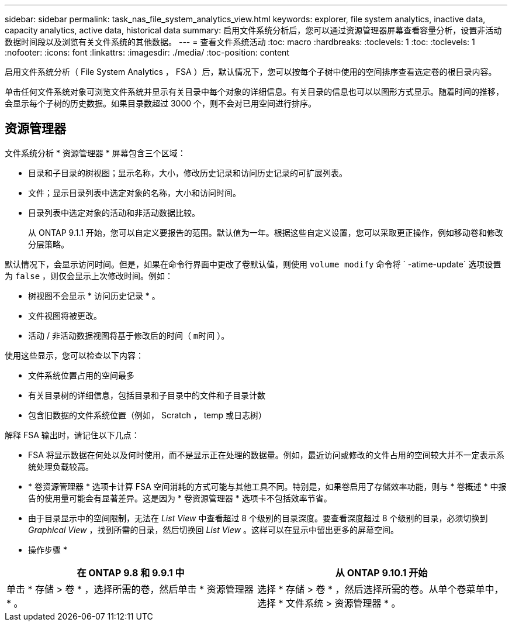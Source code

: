 ---
sidebar: sidebar 
permalink: task_nas_file_system_analytics_view.html 
keywords: explorer, file system analytics, inactive data, capacity analytics, active data, historical data 
summary: 启用文件系统分析后，您可以通过资源管理器屏幕查看容量分析，设置非活动数据时间段以及浏览有关文件系统的其他数据。 
---
= 查看文件系统活动
:toc: macro
:hardbreaks:
:toclevels: 1
:toc: 
:toclevels: 1
:nofooter: 
:icons: font
:linkattrs: 
:imagesdir: ./media/
:toc-position: content


[role="lead"]
启用文件系统分析（ File System Analytics ， FSA ）后，默认情况下，您可以按每个子树中使用的空间排序查看选定卷的根目录内容。

单击任何文件系统对象可浏览文件系统并显示有关目录中每个对象的详细信息。有关目录的信息也可以以图形方式显示。随着时间的推移，会显示每个子树的历史数据。如果目录数超过 3000 个，则不会对已用空间进行排序。



== 资源管理器

文件系统分析 * 资源管理器 * 屏幕包含三个区域：

* 目录和子目录的树视图；显示名称，大小，修改历史记录和访问历史记录的可扩展列表。
* 文件；显示目录列表中选定对象的名称，大小和访问时间。
* 目录列表中选定对象的活动和非活动数据比较。
+
从 ONTAP 9.1.1 开始，您可以自定义要报告的范围。默认值为一年。根据这些自定义设置，您可以采取更正操作，例如移动卷和修改分层策略。



默认情况下，会显示访问时间。但是，如果在命令行界面中更改了卷默认值，则使用 `volume modify` 命令将 ` -atime-update` 选项设置为 `false` ，则仅会显示上次修改时间。例如：

* 树视图不会显示 * 访问历史记录 * 。
* 文件视图将被更改。
* 活动 / 非活动数据视图将基于修改后的时间（ `m时间` ）。


使用这些显示，您可以检查以下内容：

* 文件系统位置占用的空间最多
* 有关目录树的详细信息，包括目录和子目录中的文件和子目录计数
* 包含旧数据的文件系统位置（例如， Scratch ， temp 或日志树）


解释 FSA 输出时，请记住以下几点：

* FSA 将显示数据在何处以及何时使用，而不是显示正在处理的数据量。例如，最近访问或修改的文件占用的空间较大并不一定表示系统处理负载较高。
* * 卷资源管理器 * 选项卡计算 FSA 空间消耗的方式可能与其他工具不同。特别是，如果卷启用了存储效率功能，则与 * 卷概述 * 中报告的使用量可能会有显著差异。这是因为 * 卷资源管理器 * 选项卡不包括效率节省。
* 由于目录显示中的空间限制，无法在 _List View_ 中查看超过 8 个级别的目录深度。要查看深度超过 8 个级别的目录，必须切换到 _Graphical View_ ，找到所需的目录，然后切换回 _List View_ 。这样可以在显示中留出更多的屏幕空间。


* 操作步骤 *

|===
| 在 ONTAP 9.8 和 9.9.1 中 | 从 ONTAP 9.10.1 开始 


| 单击 * 存储 > 卷 * ，选择所需的卷，然后单击 * 资源管理器 * 。 | 选择 * 存储 > 卷 * ，然后选择所需的卷。从单个卷菜单中，选择 * 文件系统 > 资源管理器 * 。 
|===